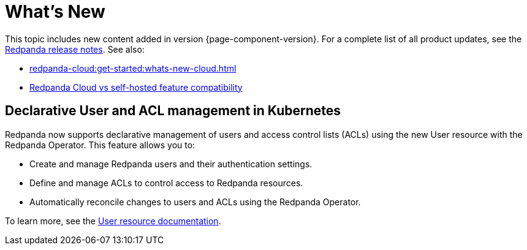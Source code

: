 = What's New
:description: Summary of new features and updates in the release.
:page-aliases: get-started:whats-new-233.adoc, get-started:whats-new-241.adoc

This topic includes new content added in version {page-component-version}. For a complete list of all product updates, see the https://github.com/redpanda-data/redpanda/releases/[Redpanda release notes^]. See also:

* xref:redpanda-cloud:get-started:whats-new-cloud.adoc[] 
* xref:redpanda-cloud:get-started:cloud-overview.adoc#redpanda-cloud-vs-self-hosted-feature-compatibility[Redpanda Cloud vs self-hosted feature compatibility]

== Declarative User and ACL management in Kubernetes

Redpanda now supports declarative management of users and access control lists (ACLs) using the new User resource with the Redpanda Operator. This feature allows you to:

- Create and manage Redpanda users and their authentication settings.
- Define and manage ACLs to control access to Redpanda resources.
- Automatically reconcile changes to users and ACLs using the Redpanda Operator.

To learn more, see the xref:manage:kubernetes/security/authentication/k-user-controller.adoc[User resource documentation].
